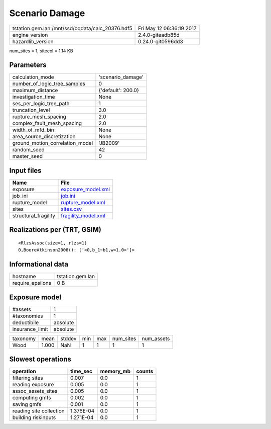 Scenario Damage
===============

================================================ ========================
tstation.gem.lan:/mnt/ssd/oqdata/calc_20376.hdf5 Fri May 12 06:36:19 2017
engine_version                                   2.4.0-giteadb85d        
hazardlib_version                                0.24.0-git0596dd3       
================================================ ========================

num_sites = 1, sitecol = 1.14 KB

Parameters
----------
=============================== ==================
calculation_mode                'scenario_damage' 
number_of_logic_tree_samples    0                 
maximum_distance                {'default': 200.0}
investigation_time              None              
ses_per_logic_tree_path         1                 
truncation_level                3.0               
rupture_mesh_spacing            2.0               
complex_fault_mesh_spacing      2.0               
width_of_mfd_bin                None              
area_source_discretization      None              
ground_motion_correlation_model 'JB2009'          
random_seed                     42                
master_seed                     0                 
=============================== ==================

Input files
-----------
==================== ============================================
Name                 File                                        
==================== ============================================
exposure             `exposure_model.xml <exposure_model.xml>`_  
job_ini              `job.ini <job.ini>`_                        
rupture_model        `rupture_model.xml <rupture_model.xml>`_    
sites                `sites.csv <sites.csv>`_                    
structural_fragility `fragility_model.xml <fragility_model.xml>`_
==================== ============================================

Realizations per (TRT, GSIM)
----------------------------

::

  <RlzsAssoc(size=1, rlzs=1)
  0,BooreAtkinson2008(): ['<0,b_1~b1,w=1.0>']>

Informational data
------------------
================ ================
hostname         tstation.gem.lan
require_epsilons 0 B             
================ ================

Exposure model
--------------
=============== ========
#assets         1       
#taxonomies     1       
deductibile     absolute
insurance_limit absolute
=============== ========

======== ===== ====== === === ========= ==========
taxonomy mean  stddev min max num_sites num_assets
Wood     1.000 NaN    1   1   1         1         
======== ===== ====== === === ========= ==========

Slowest operations
------------------
======================= ========= ========= ======
operation               time_sec  memory_mb counts
======================= ========= ========= ======
filtering sites         0.007     0.0       1     
reading exposure        0.005     0.0       1     
assoc_assets_sites      0.005     0.0       1     
computing gmfs          0.002     0.0       1     
saving gmfs             0.001     0.0       1     
reading site collection 1.376E-04 0.0       1     
building riskinputs     1.271E-04 0.0       1     
======================= ========= ========= ======